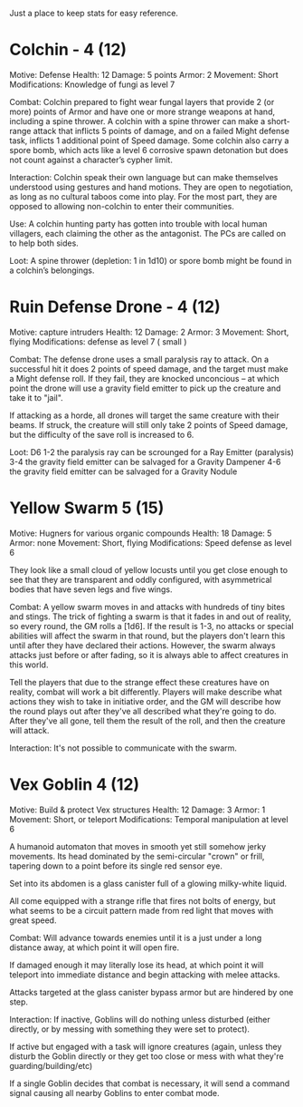 Just a place to keep stats for easy reference.

* Colchin - 4 (12)
Motive: Defense
Health: 12  Damage: 5 points  Armor: 2
Movement: Short
Modifications: Knowledge of fungi as level 7

Combat:
  Colchin prepared to fight wear fungal layers that provide 2 (or more) points
  of Armor and have one or more strange weapons at hand, including a spine
  thrower. A colchin with a spine thrower can make a short-range attack that inflicts 5
  points of damage, and on a failed Might defense task, inflicts 1 additional
  point of Speed damage. Some colchin also carry a spore bomb, which acts like a
  level 6 corrosive spawn detonation but does not count against a character’s
  cypher limit.


Interaction:
  Colchin speak their own language but can make themselves understood using
  gestures and hand motions. They are open to negotiation, as long as no
  cultural taboos come into play. For the most part, they are opposed to
  allowing non-colchin to enter their communities.
  
Use:
  A colchin hunting party has gotten into trouble with local human villagers,
  each claiming the other as the antagonist. The PCs are called on to help both
  sides.
  
Loot:
  A spine thrower (depletion: 1 in 1d10) or spore bomb might be found in a
  colchin’s belongings.
  
* Ruin Defense Drone - 4 (12)
Motive: capture intruders
Health: 12   Damage: 2   Armor: 3
Movement: Short, flying
Modifications: defense as level 7 ( small )

Combat:
  The defense drone uses a small paralysis ray to attack. On a successful hit it
  does 2 points of speed damage, and the target must make a Might defense
  roll. If they fail, they are knocked unconcious -- at which point the drone
  will use a gravity field emitter to pick up the creature and take it to
  "jail".

  If attacking as a horde, all drones will target the same creature with their
  beams. If struck, the creature will still only take 2 points of Speed damage,
  but the difficulty of the save roll is increased to 6.

Loot:
  D6
  1-2 the paralysis ray can be scrounged for a Ray Emitter (paralysis)
  3-4 the gravity field emitter can be salvaged for a Gravity Dampener
  4-6 the gravity field emitter can be salvaged for a Gravity Nodule

* Yellow Swarm 5 (15)
Motive: Hugners for various organic compounds
Health: 18  Damage: 5  Armor: none
Movement: Short, flying
Modifications: Speed defense as level 6

They look like a small cloud of yellow locusts until you get close enough to see
that they are transparent and oddly configured, with asymmetrical bodies that
have seven legs and five wings.

Combat:
  A yellow swarm moves in and attacks with hundreds of tiny bites and stings. The
  trick of fighting a swarm is that it fades in and out of reality, so every
  round, the GM rolls a [1d6]. If the result is 1-3, no attacks or special
  abilities will affect the swarm in that round, but the players don't learn this
  until after they have declared their actions. However, the swarm always attacks
  just before or after fading, so it is always able to affect creatures in this
  world.
  
  Tell the players that due to the strange effect these creatures have on
  reality, combat will work a bit differently. Players will make describe what
  actions they wish to take in initiative order, and the GM will describe how
  the round plays out after they've all described what they're going to
  do. After they've all gone, tell them the result of the roll, and then the
  creature will attack.

Interaction:
  It's not possible to communicate with the swarm.

* Vex Goblin 4 (12)
Motive: Build & protect Vex structures
Health: 12 Damage: 3 Armor: 1
Movement: Short, or teleport
Modifications: Temporal manipulation at level 6

A humanoid automaton that moves in smooth yet still somehow jerky movements. Its
head dominated by the semi-circular "crown" or frill, tapering down to a point
before its single red sensor eye.

Set into its abdomen is a glass canister full of a glowing milky-white liquid.

All come equipped with a strange rifle that fires not bolts of energy, but what
seems to be a circuit pattern made from red light that moves with great speed.

Combat:
  Will advance towards enemies until it is a just under a long distance away, at
  which point it will open fire.

  If damaged enough it may literally lose its head, at which point it will
  teleport into immediate distance and begin attacking with melee attacks.

  Attacks targeted at the glass canister bypass armor but are hindered by one
  step.

Interaction:
  If inactive, Goblins will do nothing unless disturbed (either directly, or by
  messing with something they were set to protect).

  If active but engaged with a task will ignore creatures (again, unless they
  disturb the Goblin directly or they get too close or mess with what they're
  guarding/building/etc)

  If a single Goblin decides that combat is necessary, it will send a command
  signal causing all nearby Goblins to enter combat mode.
